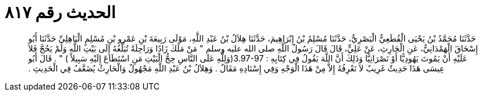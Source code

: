 
= الحديث رقم ٨١٧

[quote.hadith]
حَدَّثَنَا مُحَمَّدُ بْنُ يَحْيَى الْقُطَعِيُّ الْبَصْرِيُّ، حَدَّثَنَا مُسْلِمُ بْنُ إِبْرَاهِيمَ، حَدَّثَنَا هِلاَلُ بْنُ عَبْدِ اللَّهِ، مَوْلَى رَبِيعَةَ بْنِ عَمْرِو بْنِ مُسْلِمٍ الْبَاهِلِيِّ حَدَّثَنَا أَبُو إِسْحَاقَ الْهَمْدَانِيُّ، عَنِ الْحَارِثِ، عَنْ عَلِيٍّ، قَالَ قَالَ رَسُولُ اللَّهِ صلى الله عليه وسلم ‏"‏ مَنْ مَلَكَ زَادًا وَرَاحِلَةً تُبَلِّغُهُ إِلَى بَيْتِ اللَّهِ وَلَمْ يَحُجَّ فَلاَ عَلَيْهِ أَنْ يَمُوتَ يَهُودِيًّا أَوْ نَصْرَانِيًّا وَذَلِكَ أَنَّ اللَّهَ يَقُولُ فِي كِتَابِهِ ‏:‏ ‏3.97-97(‏وَلِلَّهِ عَلَى النَّاسِ حِجُّ الْبَيْتِ مَنِ اسْتَطَاعَ إِلَيْهِ سَبِيلاً ‏)‏ ‏"‏ ‏.‏ قَالَ أَبُو عِيسَى هَذَا حَدِيثٌ غَرِيبٌ لاَ نَعْرِفُهُ إِلاَّ مِنْ هَذَا الْوَجْهِ وَفِي إِسْنَادِهِ مَقَالٌ ‏.‏ وَهِلاَلُ بْنُ عَبْدِ اللَّهِ مَجْهُولٌ وَالْحَارِثُ يُضَعَّفُ فِي الْحَدِيثِ ‏.‏